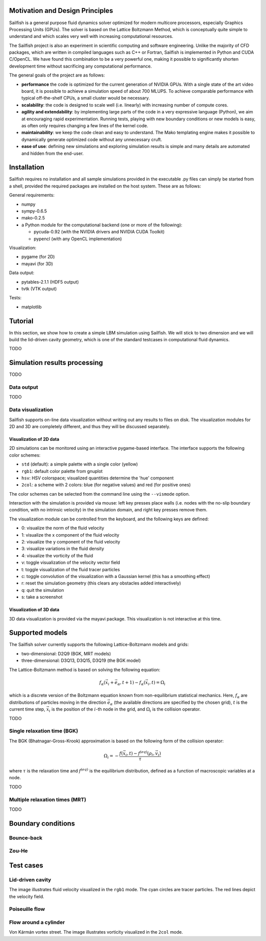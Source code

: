 Motivation and Design Principles
================================

Sailfish is a general purpose fluid dynamics solver optimized for modern multicore processors,
especially Graphics Processing Units (GPUs).  The solver is based on the Lattice Boltzmann Method,
which is conceptually quite simple to understand and which scales very well with increasing
computational resources.

The Sailfish project is also an experiment in scientific computing and software engineering.
Unlike the majority of CFD packages, which are written in compiled languages such as C++
or Fortran, Sailfish is implemented in Python and CUDA C/OpenCL.  We have found this
combination to be a very powerful one, making it possible to significantly shorten
development time without sacrificing any computational performance.

The general goals of the project are as follows:

* **performance** the code is optimized for the current generation of NVIDIA GPUs.
  With a single state of the art video board, it is possible to achieve a simulation speed
  of about 700 MLUPS.  To achieve comparable performance with typical off-the-shelf CPUs,
  a small cluster would be necessary.

* **scalability**: the code is designed to scale well (i.e. linearly) with
  increasing number of compute cores.

* **agility and extendability**: by implementing large parts of the code in a very
  expressive language (Python), we aim at encouraging rapid experimentation.
  Running tests, playing with new boundary conditions or new models is easy, as
  often only requires changing a few lines of the kernel code.

* **maintainability**: we keep the code clean and easy to understand.  The Mako
  templating engine makes it possible to dynamically generate optimized code without
  any unnecessary cruft.

* **ease of use**: defining new simulations and exploring simulation results is
  simple and many details are automated and hidden from the end-user.

Installation
============

Sailfish requires no installation and all sample simulations provided in the executable
.py files can simply be started from a shell, provided the required packages are
installed on the host system.  These are as follows:

General requirements:

* numpy
* sympy-0.6.5
* mako-0.2.5
* a Python module for the computational backend (one or more of the following):

  * pycuda-0.92 (with the NVIDIA drivers and NVIDIA CUDA Toolkit)
  * pypencl (with any OpenCL implementation)

Visualization:

* pygame (for 2D)
* mayavi (for 3D)

Data output:

* pytables-2.1.1 (HDF5 output)
* tvtk (VTK output)

Tests:

* matplotlib

Tutorial
========

In this section, we show how to create a simple LBM simulation using Sailfish.
We will stick to two dimension and we will build the lid-driven cavity geometry,
which is one of the standard testcases in computational fluid dynamics.

TODO

Simulation results processing
=============================

TODO

Data output
-----------

TODO

Data visualization
------------------

Sailfish supports on-line data visualization without writing out any results
to files on disk.  The visualization modules for 2D and 3D are completely different,
and thus they will be discussed separately.

Visualization of 2D data
^^^^^^^^^^^^^^^^^^^^^^^^

2D simulations can be monitored using an interactive pygame-based interface.
The interface supports the following color schemes:

* ``std`` (default): a simple palette with a single color (yellow)
* ``rgb1``: default color palette from gnuplot
* ``hsv``: HSV colorspace; visualized quantities determine the 'hue' component
* ``2col``: a scheme with 2 colors: blue (for negative values) and red (for positive ones)

The color schemes can be selected from the command line using the ``--vismode`` option.

Interaction with the simulation is provided via mouse: left key presses place walls
(i.e. nodes with the no-slip boundary condition, with no intrinsic velocity) in the
simulation domain, and right key presses remove them.

The visualization module can be controlled from the keyboard, and the following
keys are defined:

* 0: visualize the norm of the fluid velocity
* 1: visualize the x component of the fluid velocity
* 2: visualize the y component of the fluid velocity
* 3: visualize variations in the fluid density
* 4: visualize the vorticity of the fluid
* v: toggle visualization of the velocity vector field
* t: toggle visualization of the fluid tracer particles
* c: toggle convolution of the visualization with a Gaussian kernel (this has a smoothing effect)
* r: reset the simulation geometry (this clears any obstacles added interactively)
* q: quit the simulation
* s: take a screenshot

Visualization of 3D data
^^^^^^^^^^^^^^^^^^^^^^^^

3D data visualization is provided via the mayavi package.  This visualization is
not interactive at this time.

Supported models
================

The Sailfish solver currently supports the following Lattice-Boltzmann models and grids:

* two-dimensional: D2Q9 (BGK, MRT models)
* three-dimensional: D3Q13, D3Q15, D3Q19 (the BGK model)

The Lattice-Boltzmann method is based on solving the following equation:

.. math:: f_\alpha(\vec{x_i} + \vec{e_\alpha}, t + 1) - f_\alpha(\vec{x_i}, t) = \Omega_i

which is a discrete version of the Boltzmann equation known from non-equilibrium
statistical mechanics.  Here, :math:`f_\alpha` are distributions of particles
moving in the direction :math:`\vec{e_\alpha}` (the available directions are specified
by the chosen grid), :math:`t` is the current time step, :math:`\vec{x_i}` is the
position of the :math:`i`-th node in the grid, and :math:`\Omega_i` is the collision
operator.

TODO

Single relaxation time (BGK)
----------------------------

The BGK (Bhatnagar-Gross-Krook) approximation is based on the following form
of the collision operator:

.. math:: \Omega_i = -\frac{f(\vec{x_i}, t) - f^{(eq)}(\rho_i, \vec{v_i})}{\tau}

where :math:`\tau` is the relaxation time and :math:`f^{(eq)}` is the equilibrium
distribution, defined as a function of macroscopic variables at a node.

TODO

Multiple relaxation times (MRT)
-------------------------------

TODO

Boundary conditions
===================

Bounce-back
-----------

Zou-He
------

Test cases
==========

Lid-driven cavity
-----------------
.. image:: img/ldc2d.png

The image illustrates fluid velocity visualized in the ``rgb1`` mode.  The cyan circles are
tracer particles.  The red lines depict the velocity field.

Poiseuille flow
---------------

Flow around a cylinder
----------------------

.. image:: img/cylinder2d_vorticity.png

Von Kármán vortex street.  The image illustrates vorticity visualized in the ``2col`` mode.


